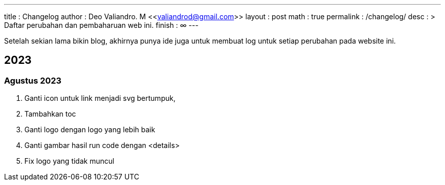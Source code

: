 ---
title       : Changelog
author      : Deo Valiandro. M <<valiandrod@gmail.com>>
layout      : post
math        : true
permalink   : /changelog/
desc        : >
    Daftar perubahan dan pembaharuan web ini.
finish      : ∞
---

Setelah sekian lama bikin blog, akhirnya punya ide juga untuk membuat log untuk
setiap perubahan pada website ini.

== 2023

=== Agustus 2023

. Ganti icon untuk link menjadi svg bertumpuk,
. Tambahkan toc
. Ganti logo dengan logo yang lebih baik
. Ganti gambar hasil run code dengan <details>
. Fix logo yang tidak muncul
